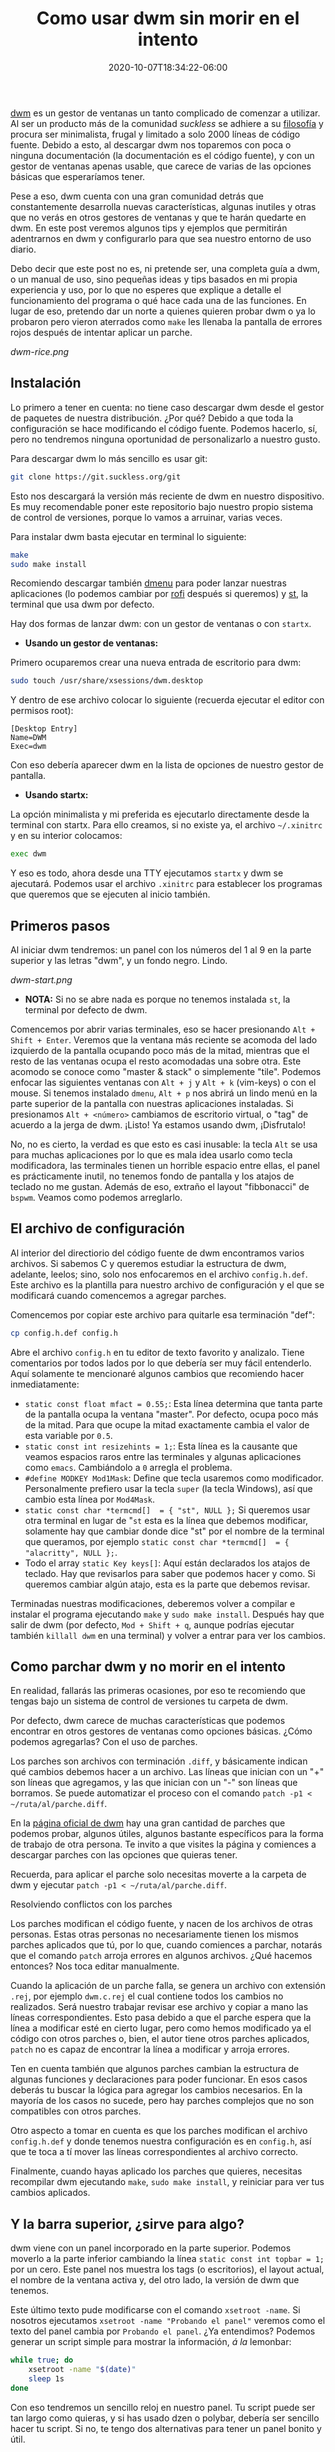 #+TITLE: Como usar dwm sin morir en el intento
#+DATE: 2020-10-07T18:34:22-06:00
#+PUBLISHDATE: 2020-10-07T18:34:22-06:00
#+DRAFT: nil
#+TranslationKey: bujo
#+TAGS[]: dwm, linux
#+DESCRIPTION: Usar dwm puede parecer complicado al inicio, y no es muy amigable con el usuario novel. Este post tratará de explicar lo básico de dwm para poder usarlo de manera cómoda en el día a día.

[[https://dwm.suckless.org][dwm]] es un gestor de ventanas un tanto complicado de comenzar a utilizar. Al ser un producto más de la comunidad /suckless/ se adhiere a su [[https://suckless.org/philosophy/][filosofía]] y procura ser minimalista, frugal y limitado a solo 2000 líneas de código fuente. Debido a esto, al descargar dwm nos toparemos con poca o ninguna documentación (la documentación es el código fuente), y con un gestor de ventanas apenas usable, que carece de varias de las opciones básicas que esperaríamos tener. 

Pese a eso, dwm cuenta con una gran comunidad detrás que constantemente desarrolla nuevas características, algunas inutiles y otras que no verás en otros gestores de ventanas y que te harán quedarte en dwm. En este post veremos algunos tips y ejemplos que permitirán adentrarnos en dwm y configurarlo para que sea nuestro entorno de uso diario.

Debo decir que este post no es, ni pretende ser, una completa guía a dwm, o un manual de uso, sino pequeñas ideas y tips basados en mi propia experiencia y uso, por lo que no esperes que explique a detalle el funcionamiento del programa o qué hace cada una de las funciones. En lugar de eso, pretendo dar un norte a quienes quieren probar dwm o ya lo probaron pero vieron aterrados como ~make~ les llenaba la pantalla de errores rojos después de intentar aplicar un parche.

[[dwm-rice.png]]

** Instalación

Lo primero a tener en cuenta: no tiene caso descargar dwm desde el gestor de paquetes de nuestra distribución. ¿Por qué? Debido a que toda la configuración se hace modificando el código fuente. Podemos hacerlo, sí, pero no tendremos ninguna oportunidad de personalizarlo a nuestro gusto.

Para descargar dwm lo más sencillo es usar git:

#+begin_src bash
git clone https://git.suckless.org/git
#+end_src

Esto nos descargará la versión más reciente de dwm en nuestro dispositivo. Es muy recomendable poner este repositorio bajo nuestro propio sistema de control de versiones, porque lo vamos a arruinar, varias veces.

Para instalar dwm basta ejecutar en terminal lo siguiente:

#+begin_src bash
make
sudo make install
#+end_src

Recomiendo descargar también [[https://suckless.org/dmenu][dmenu]] para poder lanzar nuestras aplicaciones (lo podemos cambiar por [[https://github.com/davatorium/rofi][rofi]] después si queremos) y [[https://st.suckless.org/][st]], la terminal que usa dwm por defecto.

Hay dos formas de lanzar dwm: con un gestor de ventanas o con ~startx~. 

- *Usando un gestor de ventanas:*
Primero ocuparemos crear una nueva entrada de escritorio para dwm:

#+begin_src bash
sudo touch /usr/share/xsessions/dwm.desktop
#+end_src

Y dentro de ese archivo colocar lo siguiente (recuerda ejecutar el editor con permisos root):
#+begin_src 
[Desktop Entry]
Name=DWM
Exec=dwm
#+end_src

Con eso debería aparecer dwm en la lista de opciones de nuestro gestor de pantalla.

- *Usando startx:*
La opción minimalista y mi preferida es ejecutarlo directamente desde la terminal con startx. Para ello creamos, si no existe ya, el archivo ~~/.xinitrc~ y en su interior colocamos:

#+begin_src bash
exec dwm
#+end_src

Y eso es todo, ahora desde una TTY ejecutamos ~startx~ y dwm se ajecutará. Podemos usar el archivo ~.xinitrc~ para establecer los programas que queremos que se ejecuten al inicio también.

** Primeros pasos

   

Al iniciar dwm tendremos: un panel con los números del 1 al 9 en la parte superior y las letras "dwm", y un fondo negro. Lindo. 

[[dwm-start.png]]

- *NOTA:* Si no se abre nada es porque no tenemos instalada ~st~, la terminal por defecto de dwm.

Comencemos por abrir varias terminales, eso se hacer presionando ~Alt + Shift + Enter~. Veremos que la ventana más reciente se acomoda del lado izquierdo de la pantalla ocupando poco más de la mitad, mientras que el resto de las ventanas ocupa el resto acomodadas una sobre otra. Este acomodo se conoce como "master & stack" o simplemente "tile". Podemos enfocar las siguientes ventanas con ~Alt + j~ y ~Alt + k~ (vim-keys) o con el mouse. Si tenemos instalado ~dmenu~, ~Alt + p~ nos abrirá un lindo menú en la parte superior de la pantalla con nuestras aplicaciones instaladas. Si presionamos ~Alt + <número>~ cambiamos de escritorio virtual, o "tag" de acuerdo a la jerga de dwm. ¡Listo! Ya estamos usando dwm, ¡Disfrutalo!

No, no es cierto, la verdad es que esto es casi inusable: la tecla ~Alt~ se usa para muchas aplicaciones por lo que es mala idea usarlo como tecla modificadora, las terminales tienen un horrible espacio entre ellas, el panel es prácticamente inutil, no tenemos fondo de pantalla y los atajos de teclado no me gustan. Además de eso, extraño el layout "fibbonacci" de ~bspwm~. Veamos como podemos arreglarlo.

** El archivo de configuración

Al interior del directiorio del código fuente de dwm encontramos varios archivos. Si sabemos C y queremos estudiar la estructura de dwm, adelante, leelos; sino, solo nos enfocaremos en el archivo ~config.h.def~. Este archivo es la plantilla para nuestro archivo de configuración y el que se modificará cuando comencemos a agregar parches.

Comencemos por copiar este archivo para quitarle esa terminación "def":

#+begin_src bash
cp config.h.def config.h
#+end_src

Abre el archivo ~config.h~ en tu editor de texto favorito y analizalo. Tiene comentarios por todos lados por lo que debería ser muy fácil entenderlo. Aquí solamente te mencionaré algunos cambios que recomiendo hacer inmediatamente:

  * ~static const float mfact = 0.55;~: Esta línea determina que tanta parte de la pantalla ocupa la ventana "master". Por defecto, ocupa poco más de la mitad. Para que ocupe la mitad exactamente cambia el valor de esta variable por ~0.5~.
  * ~static const int resizehints = 1;~: Esta línea es la causante que veamos espacios raros entre las terminales y algunas aplicaciones como ~emacs~. Cambiándolo a ~0~ arregla el problema.
  * ~#define MODKEY Mod1Mask~: Define que tecla usaremos como modificador. Personalmente prefiero usar la tecla ~super~ (la tecla Windows), así que cambio esta línea por ~Mod4Mask~. 
  * ~static const char *termcmd[]  = { "st", NULL };~ Si queremos usar otra terminal en lugar de "~st~ esta es la línea que debemos modificar, solamente hay que cambiar donde dice "st" por el nombre de la terminal que queramos, por ejemplo ~static const char *termcmd[]  = { "alacritty", NULL };~.
  * Todo el array ~static Key keys[]~: Aquí están declarados los atajos de teclado. Hay que revisarlos  para saber que podemos hacer y como. Si queremos cambiar algún atajo, esta es la parte que debemos revisar.

Terminadas nuestras modificaciones, deberemos volver a compilar e instalar el programa ejecutando ~make~ y ~sudo make install~. Después hay que salir de dwm (por defecto, ~Mod + Shift + q~, aunque podrías ejecutar también ~killall dwm~ en una terminal) y volver a entrar para ver los cambios.

** Como parchar dwm y no morir en el intento
En realidad, fallarás las primeras ocasiones, por eso te recomiendo que tengas bajo un sistema de control de versiones tu carpeta de dwm.

Por defecto, dwm carece de muchas características que podemos encontrar en otros gestores de ventanas como opciones básicas. ¿Cómo podemos agregarlas? Con el uso de parches.

Los parches son archivos con terminación ~.diff~, y básicamente indican qué cambios debemos hacer a un archivo. Las líneas que inician con un "+" son líneas que agregamos, y las que inician con un "-" son líneas que borramos. Se puede automatizar el proceso con el comando ~patch -p1 < ~/ruta/al/parche.diff~. 

En la [[https://dwm.suckless.org/patches][página oficial de dwm]] hay una gran cantidad de parches que podemos probar, algunos útiles, algunos bastante específicos para la forma de trabajo de otra persona. Te invito a que visites la página y comiences a descargar parches con las opciones que quieras tener.

Recuerda, para aplicar el parche solo necesitas moverte a la carpeta de dwm y ejecutar ~patch -p1 < ~/ruta/al/parche.diff~.

**** Resolviendo conflictos con los parches

Los parches modifican el código fuente, y nacen de los archivos de otras personas. Estas otras personas no necesariamente tienen los mismos parches aplicados que tú, por lo que, cuando comiences a parchar, notarás que el comando ~patch~ arroja errores en algunos archivos. ¿Qué hacemos entonces? Nos toca editar manualmente.

Cuando la aplicación de un parche falla, se genera un archivo con extensión ~.rej~, por ejemplo ~dwm.c.rej~ el cual contiene todos los cambios no realizados. Será nuestro trabajar revisar ese archivo y copiar a mano las líneas correspondientes. Esto pasa debido a que el parche espera que la línea a modificar esté en cierto lugar, pero como hemos modificado ya el código con otros parches o, bien, el autor tiene otros parches aplicados, ~patch~ no es capaz de encontrar la línea a modificar y arroja errores.

Ten en cuenta también que algunos parches cambian la estructura de algunas funciones y declaraciones para poder funcionar. En esos casos deberás tu buscar la lógica para agregar los cambios necesarios. En la mayoría de los casos no sucede, pero hay parches complejos que no son compatibles con otros parches.

Otro aspecto a tomar en cuenta es que los parches modifican el archivo ~config.h.def~ y donde tenemos nuestra configuración es en ~config.h~, así que te toca a tí mover las líneas correspondientes al archivo correcto.

Finalmente, cuando hayas aplicado los parches que quieres, necesitas recompilar dwm ejecutando ~make~, ~sudo make install~, y reiniciar para ver tus cambios aplicados.

** Y la barra superior, ¿sirve para algo?

dwm viene con un panel incorporado en la parte superior. Podemos moverlo a la parte inferior cambiando la línea ~static const int topbar = 1;~ por un cero. Este panel nos muestra los tags (o escritorios), el layout actual, el nombre de la ventana activa y, del otro lado, la versión de dwm que tenemos.

Este último texto pude modificarse con el comando ~xsetroot -name~. Si nosotros ejecutamos ~xsetroot -name "Probando el panel"~ veremos como el texto del panel cambia por ~Probando el panel~. ¿Ya entendimos? Podemos generar un script simple para mostrar la información, /á la/ lemonbar:

#+begin_src bash
  while true; do
      xsetroot -name "$(date)"
      sleep 1s
  done
#+end_src

Con eso tendremos un sencillo reloj en nuestro panel. Tu script puede ser tan largo como quieras, y si has usado dzen o polybar, debería ser sencillo hacer tu script. Si no, te tengo dos alternativas para tener un panel bonito y útil.

**** Usando dwmblocks

[[https://github.com/torrinfail/dwmblocks][dwmblocks]] es un proyecto inspirado en i3blocks, y tomó popularidad luego que Luke Smith lo comenzara a utilizar. Fiel a la naturaleza de dwm, requiere recompilar cada vez que editemos algo, y nos permite añadir módulos independientes que se actualizan por separado, de esta manera no tenemos el texto del volumen actualizandose cada segundo por culpa del reloj. Los módulos son scripts de bash o en cualquier lenguaje que nos de un texto a STDOUT.

Personalmente recomiendo el [[https://github.com/ashish-yadav11/dwmblocks][fork de ashish-yadav11]], que es compatible con colores, tiene clicabilidad (ambas funciones requieren aplicar un parche, incluido en el repositorio) y un binario llamado ~sigdwmblocks~ que nos permite enviar una señal de actualización a cada módulo por separado. Así si quieres, por ejemplo, acutualizar el módulo del volumen y le asignaste en ~blocks.h~ la señal "1", puedes ejecutar en la terminal ~sigdwmblocks 1~ y el módulo del volumen se actualizará. Podemos agregar esto a nuestros atajos de teclado, de manera que si quieres subir el volumen y que se actualice el módulo cuando presiones el botón, puede agregar un atajo como este: ~pamixer -i 2; sigdwmblocks 1~.

**** Usando Polybar

No hace mucho, [[https://github.com/mihirlad55][mihirlad55]] desarrolló un proyecto que nos permite usar Polybar como el panel de dwm. Para ello necesitamos aplicar algunos parches: ~dwm-ipc~, ~anybar~ e instalar su [[https://github.com/mihirlad55/polybar-dwm-module][fork de polybar con el módulo para dwm]]. Puedes encontrar más información acerca de como usarlo en el link del módulo. Yo lo he probado y funciona bastante bien, además que mantiene todas las funciones especiales de dwm relacionadas a los tags. Una [[https://github.com/polybar/polybar/pull/2151][pull request]] fue enviada al equipo de Polybar, y aún sigue abierta, lo que significa que hay posibilidades que este pase a ser un módulo oficial de Polybar.

**** Otros métodos
[[https://dwm.suckless.org/status_monitor/][La página de dwm]] lista más proyectos para paneles, algunos de ellos ecritos en C, otros en Rust, y otros más en Go. Puedes echarles un vistazo si gustas.

** Tips y recomendaciones 
   
****** Si el parche no aplica, y se vuelve muy complicado aplicarlo manualmente, déjalo por la paz
       En ocasiones los parches entran en conflicto con otros que tenemos aplicados, y si no sabemos como funciona dwm o no somos maestros de C, terminaremos rompiendo el programa. Si no sabes lo que haces, es mejor dejarlo así.
****** Mantén tu propio build en github o algún sitio similar
       No solo te permitirá compartirlo, sino que tendrás un respaldo en la nube de tu build y de los cambios hechos. Así puedes regresar a una versión anterior si lo deseas.
****** Como evitar reiniciar la PC cada vez que recompilas
       Cada vez que cambias la más mínima cosita en dwm necesitas recompilar y reinicar para ver tus cambios aplicados. Esto puede volver loco a cualquiera. Aquí la solución.

  * Si usas un gestor de pantallas: Existe un parche llamado [[https://dwm.suckless.org/patches/restartsig/][restartsig]] el cual añade un nuevo atajo de teclado para reinciar dwm. Puedes ejecutarlo cada vez que recompiles dwm.

  * Si usas startx: La manera más sencilla es remplazar la línea que dice ~exec dwm~ en tu ~.xinitrc~ por lo siguiente:
  
#+begin_src bash
while true; do
    ~/.local/dwm 2> /tmp/dwm.log
done
#+end_src

Para reiniciar dwm solamente ejecuta ~killall dwm~ y se reinciará. Si quieres salir de la sesión, ejecuta ~killall xinit~.

****** Evitar tener que usar ~sudo~ para instalar dwm
       Tener que reinstalar con permisos ~sudo~ cada ocasión también puede volverse molesto. Si quieres que dwm se instale de manera local con tu usuario, puedes editar el ~Makefile~ de dwm, en la sección install, y cambiarlo por lo siguiente:

#+begin_src makefile
install: all
	mkdir -p ~/.local
	cp -f dwm ~/.local
	chmod 755 ~/.local/dwm
	pkill dwm
#+end_src

Esto no solo instalará dwm en tu carpeta local, sino que también reiniciará dwm automáticamente cada vez que recompiles. Para que esto funcione debes añadir la ruta ~~.local/~ a tu ~$PATH~ agregando a tu ~.bashrc~ o ~-zshrc~

#+begin_src bash
PATH="$HOME/.local"
export PATH
#+end_src

*NOTA:* Esto aplica solo si usas ~startx~. Si usas un DM, quizá podrías cambiar el comando que se ejecuta en ~dwm.desktop~, mas no puedo afirmarlo.

****** Mantén tu propia build, no uses las de otras personas
       Otras personas pueden agregar cosas que no quieres y no podrás eliminar porque forman parte integral de su sistema. inspírate en el sistema de otros para hacer el tuyo.
       
****** Sácale provecho a los tags
       dwm no usa escritorios, usa tags. En lugar de tener un set de escritorios virtuales en donde puedes colocar tus ventanas, tienes un set de tags que puedes asignarle a tus ventanas. Aunque en teoría hacen lo mismo, los tags te permiten cosas como mostrar tus ventanas en un número determinado de tags a la vez (en contraste a los escritorios que solo permiten ver una ventana en el escritorio actual o en todos [sticky]), visualizar varias tags a la vez o desactivar tags para ciertas ventanas. Te recomiendo que pruebes esta función y mires si tiene lugar en tu workflow.
       
****** Usa ~.xinitrc~ y ~.xprofile~ para iniciar tus programas automáticamente 
       De seguro quieres que algunos programas inicien automáticamente junto con dwm, como tu fondo de pantalla o algunos demonios. Puedes iniciarlos automáticamente agregándolos a tu ~.xinitrc~ si usas ~startx~, o a tu ~.xprofile~ si usas un gestor de pantallas:

       #+begin_src bash
	 nitrogen -R &
	 emacs --daemon &
	 picom &
       #+end_src
       
       Recuerda agregar todo eso antes de la línea de ejecución de dwm.

****** No tengas miedo a usar programas "hinchados"
       Usar dwm no te obliga a usar únicamente programas que compartan la filosofía /suckless/. Si quieres o necesitas usar programas menos minimalistas como ~rofi~, ~firefox~, ~alacritty~, ~SystemD~ o ~Emacs~, adelante. Es tu sistema, no el de los demás.

** Programas para acompañar a dwm

dwm se encarga solamente de mostrar ventanas. De seguro quieres menús, terminales, y programas lindos para mostrar en tus capturas para r/unixporn. Te dejo a continuación mi lista de programas que uso diariamente junto a dwm o he usado en el pasado. Nota que algunos no son necesariamente minimalistas, pero hacen su trabajo bastante bien.

**** Terminales
+ [[https://st.suckless.org/][st]]: La terminal desarrollada por la comunidad suckless. Sigue las mismas líneas de diseño que dwm, por lo que si quieres funciones muy extravagantes, algunas básicas, tendrás que parchar.
+ [[https://github.com/alacritty/alacritty][Alacritty]]: La autodenominada terminal más rápida en existencia gracias a su aceleración por GPU. Es buena y trae muchas opciones interesantes.
+ xfce4-terminal/lxterminal: Las terminales de XFCE4 y LXDE son buenas terminales. Ambas cuentan con interfaces gráficas para configurarlas.

**** Menús
+ [[https://tools.suckless.org/dmenu/][dmenu]]: El menú dinámico, producto también de suckless. Permite crear menús gŕaficos utilizando STDOUT, lo que lo vuelve perfecto para scripts. Además incorpora un script llamado ~dmenu_run~ que se suele usar como lanzador de aplicaciones.

+ [[https://github.com/davatorium/rofi][rofi]]: Un menú mucho más completo. Incluye un menú para lanzar aplicaciones, un cambiador de ventanas, un menú para ssh y un reemplazo completo para dmenu. Además es muy personalizable.

**** Compositor
+ [[https://github.com/yshui/picom][Picom]]: Nos permite tener sombras, transparencias y un ambiente libre (casi) de /tearing/.
**** Servidor de notificaciones
+ [[https://dunst-project.org/][dunst]]: Un servidor de notificaciones muy personalizable, incluye funciones interesantes como mostrar imágenes, marcado pango, y puede recibir notificaciones desde D-bus o con libnotify (~notify-send~). 

**** Fondos de pantalla
+ [[https://github.com/l3ib/nitrogen/][Nitrogen]]: Una interfaz gráfica para elegir fondo de pantalla. Al reiniciar necesitas volver a cargar el fondo de pantalla, esto puedes hacerlo ejecutando ~nitrogen --restore~.
+ [[https://feh.finalrewind.org/][feh]]: Un visor de imágenes que además incorpora la opción de elegir fondos de pantalla. Para ello solo debes ejecutar en la terminal  ~feh --bg-scale \/path/to/image.file~. Al reiniciar necesitas volver a cargar el fondo de pantalla, esto puedes hacerlo ejecutando ~~/.fehbg &~.

**** Reproductor de videos
+ [[https://mpv.io/][mpv]]: Un reproductor multimedia ligero y sencillo, pero poderoso.

**** Visor de imágenes:
+ [[https://feh.finalrewind.org/][feh]]: Un visor de imágenes que además incorpora la opción de elegir fondos de pantalla.
+ [[https://github.com/muennich/sxiv][sxiv]]: Un visor de imágenes ligero y simple, muy parecido a feh, aunque sin la opción de colocar fondos de pantallas, pero puede reproducir gifs y tiene un modo "expo" para ver todas las imágenes seleccionadas, puede ejecutar scripts sobre imágenes e incluso puede usarse como seleccionador para scripts.

**** Visor de documentos
+ [[https://pwmt.org/projects/zathura/][Zathura]]: Un visor de archivos minimalista, tiene algunas cuantas configuraciones que puedes aplicar para cambiar colores y atajos de teclado.

**** Parches que debería usar:
Esto depende de cada quien, aún así te comparto la lista de parches que yo uso.

 
****** Funcionales
  Aquellos parches que añaden nuevas funciones a DWM, algunas de ellas son funciones sencillas que están presentes en otros TWM.
  - [[https://dwm.suckless.org/patches/actualfullscreen/dwm-actualfullscreen-20191112-cb3f58a.diff][actualfullscreen:]] Permite activar verdadera pantalla completa en lugar de solo activar el modo monocle y esconder el panel.
  - [[https://dwm.suckless.org/patches/alwayscenter/][alwayscenter]]: Las ventanas flotantes siempre se colocan al centro de la pantalla.
  - [[https://dwm.suckless.org/patches/cyclelayouts/dwm-cyclelayouts-20180524-6.2.diff][cyclelayouts:]] Pasa por la lista de layouts con una combinación de botones.
  - [[https://dwm.suckless.org/patches/inplacerotate/][inplacerotate]]: Permite rotar las ventanas en el stack sin cambiar master.
  - [[https://dwm.suckless.org/patches/movestack/dwm-movestack-6.1.diff][movestack:]] Permite mover las ventanas en la parte stack, cuando se usa el esquema por defecto.
  - [[https://dwm.suckless.org/patches/pertag/dwm-pertag-20170513-ceac8c9.diff][pertag:]] Por defecto, dwm usa el mismo esquema para todos los tags. Con este parche cada tag tiene un esquema diferente (el esquema inicial es tile).
  - [[https://dwm.suckless.org/patches/switchcol/][switchcol:]] Permite cambiar el foco entre master y stack con un solo /keybinding/. Útil con el layout /deck/.
  - [[https://dwm.suckless.org/patches/winview/][winview]]: Si están viendo varios tags a la vez, al presionar un /keybinding/ se cambia al tag de la ventana enfocada.

****** Layouts
  Son aquellas /layouts/ nuevas que he agregado a DWM.
  - [[https://dwm.suckless.org/patches/centeredmaster/][centeredmaster:]] La ventana /master/ se coloca en el centro mientras las otras aparecen en rejilla alrededor.
  - [[https://dwm.suckless.org/patches/deck/][deck:]] La parte /stack/ solo muestra una ventana a la vez. Si se usa con /inplacerotate/ es posible cambiar la ventana en el /stack/ sin mover /master/.
  - [[https://dwm.suckless.org/patches/fibonacci/dwm-fibonacci-5.8.2.diff][fibonacci:]] Dos esquemas nuevos: spiral y dwindle (à la bspwm).
  - [[https://dwm.suckless.org/patches/gridmode/dwm-gridmode-20170909-ceac8c9.diff][gridmode:]] Esquema de rejilla para.
  - [[https://dwm.suckless.org/patches/rmaster/dwm-rmaster-6.1.diff][rmaster:]] Permite invertir el orden del esquema tile: master a la izquierda y stack a la derecha.

****** Estéticos
  Parches que unicamente sirven para mejorar el aspecto estético del WM y aportan poco o nada al aspecto funcional.
  - [[https://dwm.suckless.org/patches/colorbar/][colorbar]]: Añade esquemas de colores nuevos para cada sección del panel.
  - [[https://github.com/ashish-yadav11/dwmblocks][dwmblocks]]: Agrega soporte para texto coloreado y poder presionar en los módulos.
  - [[https://dwm.suckless.org/patches/alpha/dwm-fixborders-6.2.diff][fixborders]]: Arregla los bordes transparentes cuando se usa compton/picom.
  - [[https://dwm.suckless.org/patches/uselessgap/dwm-uselessgap-6.2.diff][uselessgap:]] Añade separaciones inútiles entre ventanas. Apesar de no ser el único parche, si es el más sencillo de aplicar.

** Un primer acercamiento: el proyecto flexipatch

El proyecto [[https://github.com/bakkeby/dwm-flexipatch][flexipatch]] es una versión muy modificada de dwm que incorpora un nuevo archivo llamado ~patches.h~. Este archivo actua como switch para activar o desactivar parches. Es una manera sencilla de probar las opciones que la comunidad de dwm ha creado, aunque no es muy recomendable para su uso diario, pues la configuración está desalentada. Si quieres probar las posibilidades de dwm sin meterte de lleno en el problema de parchar, o quieres estar de que hace determinado parche antes de instalarlo, te recomiendo probar este proyecto.


